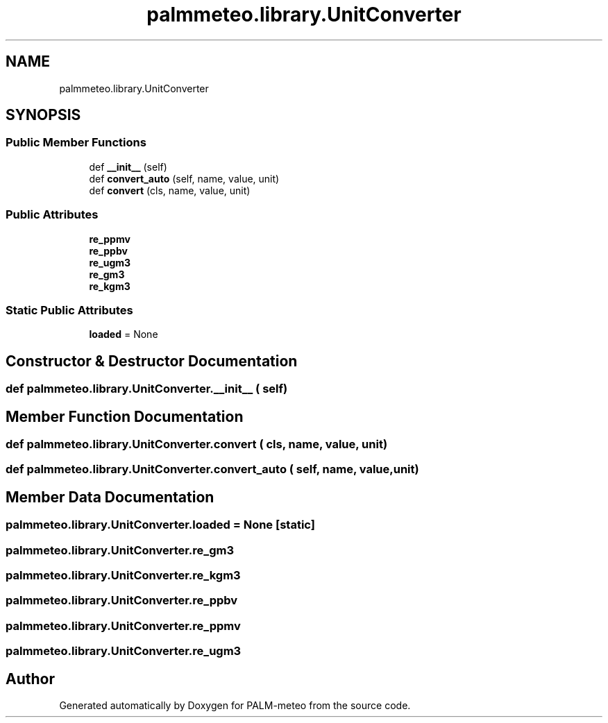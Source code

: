 .TH "palmmeteo.library.UnitConverter" 3 "Fri Jun 27 2025" "PALM-meteo" \" -*- nroff -*-
.ad l
.nh
.SH NAME
palmmeteo.library.UnitConverter
.SH SYNOPSIS
.br
.PP
.SS "Public Member Functions"

.in +1c
.ti -1c
.RI "def \fB__init__\fP (self)"
.br
.ti -1c
.RI "def \fBconvert_auto\fP (self, name, value, unit)"
.br
.ti -1c
.RI "def \fBconvert\fP (cls, name, value, unit)"
.br
.in -1c
.SS "Public Attributes"

.in +1c
.ti -1c
.RI "\fBre_ppmv\fP"
.br
.ti -1c
.RI "\fBre_ppbv\fP"
.br
.ti -1c
.RI "\fBre_ugm3\fP"
.br
.ti -1c
.RI "\fBre_gm3\fP"
.br
.ti -1c
.RI "\fBre_kgm3\fP"
.br
.in -1c
.SS "Static Public Attributes"

.in +1c
.ti -1c
.RI "\fBloaded\fP = None"
.br
.in -1c
.SH "Constructor & Destructor Documentation"
.PP 
.SS "def palmmeteo\&.library\&.UnitConverter\&.__init__ ( self)"

.SH "Member Function Documentation"
.PP 
.SS "def palmmeteo\&.library\&.UnitConverter\&.convert ( cls,  name,  value,  unit)"

.SS "def palmmeteo\&.library\&.UnitConverter\&.convert_auto ( self,  name,  value,  unit)"

.SH "Member Data Documentation"
.PP 
.SS "palmmeteo\&.library\&.UnitConverter\&.loaded = None\fC [static]\fP"

.SS "palmmeteo\&.library\&.UnitConverter\&.re_gm3"

.SS "palmmeteo\&.library\&.UnitConverter\&.re_kgm3"

.SS "palmmeteo\&.library\&.UnitConverter\&.re_ppbv"

.SS "palmmeteo\&.library\&.UnitConverter\&.re_ppmv"

.SS "palmmeteo\&.library\&.UnitConverter\&.re_ugm3"


.SH "Author"
.PP 
Generated automatically by Doxygen for PALM-meteo from the source code\&.
